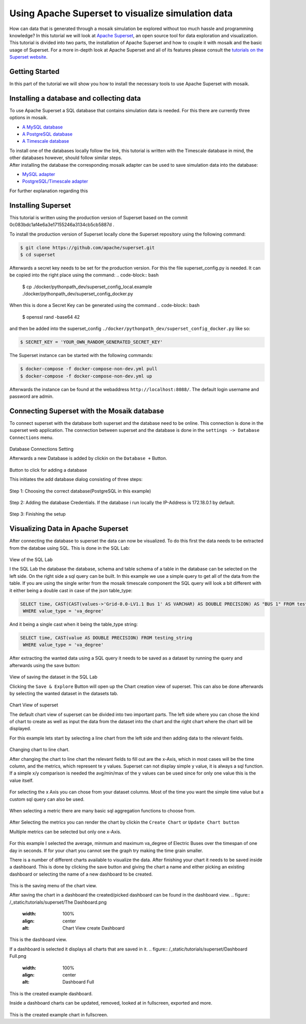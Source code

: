 ==================================================
Using Apache Superset to visualize simulation data
==================================================

How can data that is generated through a mosaik simulation be explored without too much hassle and programming knowledge? In this tutorial 
we will look at `Apache Superset`_, an open source tool for data exploration and visualization.
This tutorial is divided into two parts, the installation of Apache Superset and how to couple it with mosaik and the basic usage of Superset.
For a more in-depth look at Apache Superset and all of its features please consult the `tutorials on the Superset website`_.

.. _Apache Superset: https://superset.apache.org/
.. _tutorials on the Superset website: https://superset.apache.org/docs/intro/


Getting Started
===============

In this part of the tutorial we will show you how to install the necessary tools to use Apache Superset with mosaik.

Installing a database and collecting data
=========================================
To use Apache Superset a SQL database that contains simulation data is needed. For this there are currently three options in mosaik.

* `A MySQL database`_
* `A PostgreSQL database`_
* `A Timescale database`_
| To install one of the databases locally follow the link, this tutorial is written with the Timescale database in mind, the other databases however, should follow similar steps. 
| After installing the database the corresponding  mosaik adapter can be used to save simulation data into the database:

* `MySQL adapter`_
* `PostgreSQL/Timescale adapter`_



.. _A MySQL database: https://dev.mysql.com/doc/mysql-installation-excerpt/5.7/en/
.. _A PostgreSQL database: https://www.postgresql.org/docs/current/tutorial-install.html
.. _A Timescale database: https://docs.timescale.com/self-hosted/latest/install/
.. _MySQL adapter: https://gitlab.com/mosaik/components/data/mosaik-sql
.. _PostgreSQL/Timescale adapter: https://gitlab.com/mosaik/internal/mosaik-timescaledb

For further explanation regarding this 

Installing Superset
===================

This tutorial is written using the production version of Superset based on the commit 0c083bdc1af4e6a3e17155246a3134cb5cb5887d .

To install the production version of Superset locally clone the Superset repository using the following command:

.. code-block:: bash

   $ git clone https://github.com/apache/superset.git
   $ cd superset


Afterwards a secret key needs to be set for the production version. 
For this the file superset_config.py is needed.
It can be copied into the right place using the command:
.. code-block:: bash

   $ cp ./docker/pythonpath_dev/superset_config_local.example ./docker/pythonpath_dev/superset_config_docker.py

When this is done a Secret Key can be generated using the command 
.. code-block:: bash

   $ openssl rand -base64 42

and then be added into the superset_config ``./docker/pythonpath_dev/superset_config_docker.py`` like so:


.. code-block:: bash

   $ SECRET_KEY = 'YOUR_OWN_RANDOM_GENERATED_SECRET_KEY'

The Superset instance can be started with the following commands:

.. code-block:: bash

   $ docker-compose -f docker-compose-non-dev.yml pull
   $ docker-compose -f docker-compose-non-dev.yml up

Afterwards the instance can be found at the webaddress ``http://localhost:8088/``. The default login username and password are admin.

Connecting Superset with the Mosaik database
============================================

To connect superset with the database both superset and the database need to be online. 
This connection is done in the superset web application.
The connection between superset and the database is done in the ``settings -> Database Connections`` menu. 

.. figure:: /_static/tutorials/superset/Superset_Dashboard_Settings_arrow.png
   :width: 100%
   :align: center
   :alt: Database Connections Setting
Database Connections Setting

Afterwards a new Database is added  by clickin on the ``Database +`` Button.

.. figure:: /_static/tutorials/superset/Superset Database.png
   :width: 100%
   :align: center
   :alt: Button to click for adding a database
Button to click for adding a database

This initiates the add database dialog consisting of three steps:

.. figure:: /_static/tutorials/superset/Connect a Database.png
   :width: 100%
   :align: center
   :alt: Step 1: Choosing the correct database(PostgreSQL in this example)
Step 1: Choosing the correct database(PostgreSQL in this example)

.. figure:: /_static/tutorials/superset/Connect Step 2.png
   :width: 100%
   :align: center
   :alt: Step 2: Adding the database Credentials
Step 2: Adding the database Credentials. If the database i run locally the IP-Address is 172.18.0.1 by default.

.. figure:: /_static/tutorials/superset/Connect step 3.png
   :width: 100%
   :align: center
   :alt: Step 3: Finishing the setup
Step 3: Finishing the setup

Visualizing Data in Apache Superset
===================================

After connecting the database to superset the data can now be visualized.
To do this first the data needs to be extracted from the databae using SQL. This is done in the SQL Lab:

.. figure:: /_static/tutorials/superset/SQL LAB.png
   :width: 100%
   :align: center
   :alt: SQL LAB view
View of the SQL Lab

I the SQL Lab the database the database, schema and table schema of a table in the database can be selected on the left side. 
On the right side a sql query can be built.
In this example we use a simple query to get all of the data from the table.
If you are using the single writer from the mosaik timescale component the SQL query will look a bit different with it either being a double cast in case of
the json table_type:


.. code-block:: 

   SELECT time, CAST(CAST(values->'Grid-0.0-LV1.1 Bus 1' AS VARCHAR) AS DOUBLE PRECISION) AS "BUS 1" FROM testing_json
    WHERE value_type = 'va_degree'

And it being a single cast when it being the table_type string:

.. code-block:: 

   SELECT time, CAST(value AS DOUBLE PRECISION) FROM testing_string
    WHERE value_type = 'va_degree'

After extracting the wanted data using a SQL query it needs to be saved as a dataset by running the query and afterwards using the save button:

.. figure:: /_static/tutorials/superset/Save Dataset 2.png
   :width: 100%
   :align: center
   :alt: SQL LAB saing
View of saving the dataset in the SQL Lab

Clicking the ``Save & Explore`` Button will open up the Chart creation view of superset. This can also be done afterwards by selecting the wanted dataset in the datasets tab.

.. figure:: /_static/tutorials/superset/Default Chart.png
   :width: 100%
   :align: center
   :alt: Chart View
Chart View of superset

The default chart view of superset can be divided into two important parts. The left side where you can chose the kind of chart to create as well as input
the data from the dataset into the chart and the right chart where the chart will be displayed.

For this example lets start by selecting a line chart from the left side and then adding data to the relevant fields.

.. figure:: /_static/tutorials/superset/Default Chart.png
   :width: 100%
   :align: center
   :alt: Chart View Changing to line chart
Changing chart to line chart.

After changing the chart to line chart the relevant fields to fill out are the x-Axis, which in most cases will be the time column, and the metrics, which represent te y values.
Superset can not display  simple y value, it is always a sql function. If a simple x/y comparison is needed the avg/min/max of the y values can be used since for only one value this is the value itself.


.. figure:: /_static/tutorials/superset/x axis.png
   :width: 100%
   :align: center
   :alt: Chart View selecting x axis
For selecting the x Axis you can chose from your dataset columns. Most of the time you want the simple time value but a custom sql query can also be used.

.. figure:: /_static/tutorials/superset/Metrics.png
   :width: 100%
   :align: center
   :alt: Chart View selecting metrics
When selecting a metric there are many basic sql aggregation functions to choose from.

.. figure:: /_static/tutorials/superset/metrics 3.png
   :width: 100%
   :align: center
   :alt: Chart View selecting metrics 2

After Selecting the metrics you can render the chart by clickin the ``Create Chart`` or ``Update Chart button``

Multiple metrics can be selected but only one x-Axis.

.. figure:: /_static/tutorials/superset/Finished Graph.png
   :width: 100%
   :align: center
   :alt: Chart View selecting metrics 3
For this example I selected the average, minmum and maximum va_degree of Electric Buses over the timespan of one day in seconds. 
If for your chart you cannot see the graph try making the time grain smaller.

There is a number of different charts available to visualize the data. After finishing your chart it needs to be saved inside a dashboard.
This is done by clicking the save button and giving the chart a name and either picking an existing dashboard or selecting the name of a new dashboard to be created.

.. figure:: /_static/tutorials/superset/New Dashboard.png
   :width: 100%
   :align: center
   :alt: Chart View create Dashboard
This is the saving menu of the chart view.

After saving the chart in a dashboard the created/picked dashboard can be found in the dashboard view.
.. figure:: /_static/tutorials/superset/The Dashboard.png
   :width: 100%
   :align: center
   :alt: Chart View create Dashboard
This is the dashboard view.

If a dashboard is selected it displays all charts that are saved in it.
.. figure:: /_static/tutorials/superset/Dashboard Full.png
   :width: 100%
   :align: center
   :alt: Dashboard Full
This is the created example dashboard.

Inside a dashboard charts can be updated, removed, looked at in fullscreen, exported and more.

.. figure:: /_static/tutorials/superset/Example Fullscreen.png
   :width: 100%
   :align: center
   :alt: Dashboard Fullscreen
This is the created example chart in fullscreen.